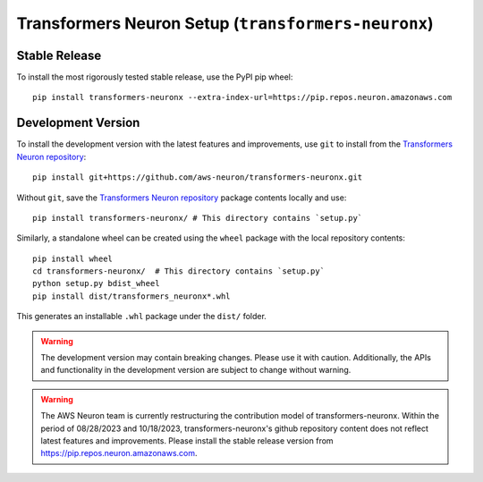 .. _transformers-neuronx-setup:

Transformers Neuron Setup (``transformers-neuronx``)
====================================================

--------------------
Stable Release
--------------------

To install the most rigorously tested stable release, use the PyPI pip wheel:

::

    pip install transformers-neuronx --extra-index-url=https://pip.repos.neuron.amazonaws.com

--------------------
Development Version
--------------------

To install the development version with the latest features and improvements, use ``git`` to install from the
`Transformers Neuron repository <https://github.com/aws-neuron/transformers-neuronx>`_:

::

   pip install git+https://github.com/aws-neuron/transformers-neuronx.git

.. raw:: html

   <details>
   <summary>Installation Alternatives</summary>
   <br>

Without ``git``, save the `Transformers Neuron repository <https://github.com/aws-neuron/transformers-neuronx>`_ package contents locally and use:

::

   pip install transformers-neuronx/ # This directory contains `setup.py`

Similarly, a standalone wheel can be created using the ``wheel`` package
with the local repository contents:

::

   pip install wheel
   cd transformers-neuronx/  # This directory contains `setup.py`
   python setup.py bdist_wheel
   pip install dist/transformers_neuronx*.whl

This generates an installable ``.whl`` package under the ``dist/``
folder.

.. raw:: html

   </details>

.. warning::
    The development version may contain breaking changes. Please use it with caution.
    Additionally, the APIs and functionality in the development version are
    subject to change without warning.

.. warning::
    The AWS Neuron team is currently restructuring the contribution model of transformers-neuronx.
    Within the period of 08/28/2023 and 10/18/2023, transformers-neuronx's github repository content
    does not reflect latest features and improvements. Please install the stable release version
    from https://pip.repos.neuron.amazonaws.com.
